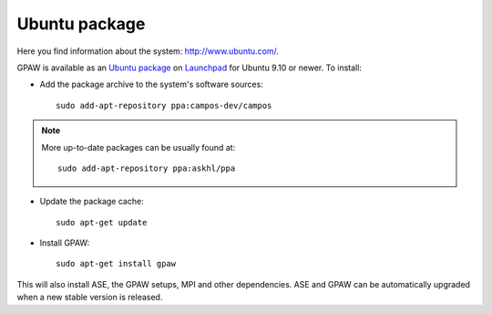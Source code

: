 .. _Ubuntupackage:

==============
Ubuntu package
==============

Here you find information about the system: `<http://www.ubuntu.com/>`_.

GPAW is available as an `Ubuntu package
<https://launchpad.net/~campos-dev/+archive/campos>`_ on `Launchpad
<https://launchpad.net/>`_ for Ubuntu 9.10 or newer. To install:

- Add the package archive to the system's software
  sources::

    sudo add-apt-repository ppa:campos-dev/campos

.. note::

   More up-to-date packages can be usually found at::

     sudo add-apt-repository ppa:askhl/ppa

- Update the package cache::

    sudo apt-get update

- Install GPAW::

    sudo apt-get install gpaw

This will also install ASE, the GPAW setups, MPI and other
dependencies.  ASE and GPAW can be automatically upgraded when a new
stable version is released.


